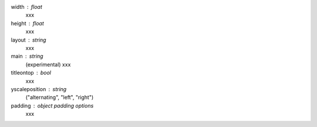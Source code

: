 width : float
	xxx
height : float
	xxx
layout : string
	xxx
main : string
	(experimental)
	xxx
titleontop : bool
	xxx
yscaleposition : string
	("alternating", "left", "right")
padding : object padding options
	xxx